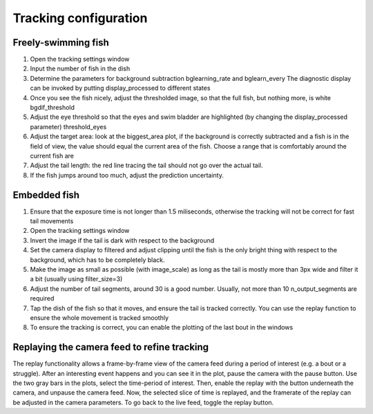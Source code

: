 Tracking configuration
======================


.. _fishtracking:

Freely-swimming fish
--------------------

.. image:: ../../screenshots/freeswim_tracking.png
   :scale: 30%
   :alt: freely-swimming tracking screenshot
   :align: center

1) Open the tracking settings window

2) Input the number of fish in the dish

3) Determine the parameters for background subtraction
   bglearning_rate and bglearn_every
   The diagnostic display can be invoked by putting display_processed to different states

4) Once you see the fish nicely, adjust the thresholded image,
   so that the full fish, but nothing more, is white bgdif_threshold

5) Adjust the eye threshold so that the eyes and swim bladder are highlighted (by changing the display_processed parameter)
   threshold_eyes

6) Adjust the target area:
   look at the biggest_area plot, if the background is correctly subtracted and a fish is in the field of view,
   the value should equal the current area of the fish. Choose a range that is comfortably around the current fish are

7) Adjust the tail length: the red line tracing the tail should not go over the actual tail.

8) If the fish jumps around too much, adjust the prediction uncertainty.


.. _tailtracking:

Embedded fish
-------------

1) Ensure that the exposure time is not longer than 1.5 miliseconds, otherwise
   the tracking will not be correct for fast tail movements

2) Open the tracking settings window

3) Invert the image if the tail is dark with respect to the background

4) Set the camera display to filtered and adjust clipping until the fish is the only
   bright thing with respect to the background, which has to be completely black.

5) Make the image as small as possible (with image_scale) as long as the tail is mostly more than 3px wide
   and filter it a bit (usually using filter_size=3)

6) Adjust the number of tail segments, around 30 is a good number. Usually, not more than 10 n_output_segments are required

7) Tap the dish of the fish so that it moves, and ensure the tail is tracked correctly. You can use the replay function to ensure the whole movement is tracked smoothly

8) To ensure the tracking is correct, you can enable the plotting of the last bout in the windows


.. _replaying:

Replaying the camera feed to refine tracking
--------------------------------------------

The replay functionality allows a frame-by-frame view of the camera feed during
a period of interest (e.g. a bout or a struggle).
After an interesting event happens and you can see it in the plot, pause the camera with the
pause button. Use the two gray bars in the plots, select the time-period of interest.
Then, enable the replay with the button underneath the camera, and unpause the camera feed.
Now, the selected slice of time is replayed, and the framerate of the replay can be adjusted in the
camera parameters. To go back to the live feed, toggle the replay button.
